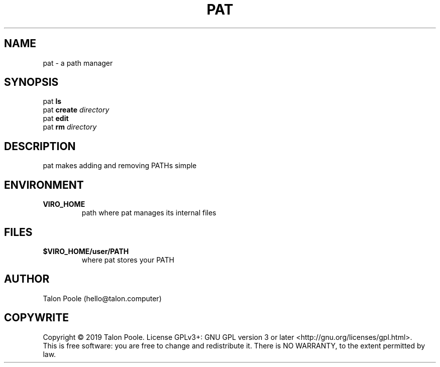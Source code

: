 .TH PAT 1 "30 Sept 2019" "1.0" "pat"
.SH NAME
pat \- a path manager
.SH SYNOPSIS
pat
.B ls
.br
pat
.B create
.I directory
.br
pat
.B edit
.br
pat
.B rm
.I directory
.SH DESCRIPTION
pat makes adding and removing PATHs simple
.SH ENVIRONMENT
.TP
.B VIRO_HOME
path where pat manages its internal files
.SH FILES
.TP
.B $VIRO_HOME/user/PATH
where pat stores your PATH
.SH AUTHOR
Talon Poole (hello@talon.computer)
.SH COPYWRITE
Copyright \(co 2019 Talon Poole.
License GPLv3+: GNU GPL version 3 or later <http://gnu.org/licenses/gpl.html>.
.br
This is free software: you are free to change and redistribute it.
There is NO WARRANTY, to the extent permitted by law.
